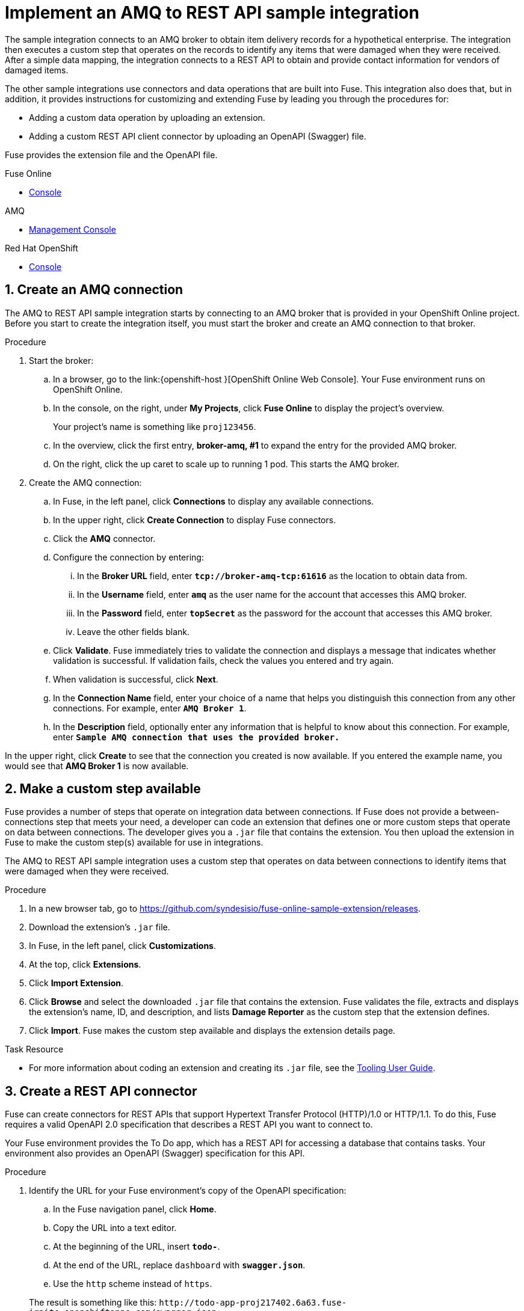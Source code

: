 

// Attributes converted from DocBook
:amq: Apache ActiveMQ
:bomversion: 7.0.0.fuse-000027-redhat-1
:broker: Red Hat AMQ
:camel: Apache Camel
:camelFullVersion: 2.21.0.fuse-000077-redhat-1
:copy: ©
:cxf: Apache CXF
:cxfFullVersion: 3.1.11.fuse-000243-redhat-1
:eapfull: Red Hat JBoss Enterprise Application Platform
:eapname: JBoss EAP
:fabric8Version: 3.0.11.fuse-000039-redhat-1
:fabric8MavenPluginVersion: 3.5.33.fuse-000067-redhat-1
:fabric8CamelMavenPluginVersion: 2.3.80
:felix: Apache Felix
:fmc: Fuse Console
:framework: Apache CXF
:fullversion: 7.0.0.fuse-000191-redhat-1
:fuseeapversion: 7.0.0.fuse-000085-redhat-1
:hq: JBoss Operations Network
:ide: Fuse Tooling
:ideTools: Fuse Tooling
:infin: ∞
:karaf: Apache Karaf
:mdash: —
:nbsp:  
:ndash: –
:prodbuildversion: 000191
:prodname: Fuse
:prodnamefull: Red Hat Fuse
:productpkg: red_hat_fuse
:productdocsemail: fuinclude::topics/shared/attributes.adoc[]se-docs-support@redhat.com
:reg: ®
:reldate: December 2018
:router: Apache Camel
:servicemix: Apache ServiceMix
:springBootFullVersion: 1.5.13.RELEASE
:trade: ™
:version: 7.2

:LinkToolingTutorials: https://access.redhat.com/documentation/en-us/{productpkg}/{version}/html-single/tooling_tutorials/index
:NameOfToolingTutorials: Tooling Tutorials

:LinkToolingUserGuide: https://access.redhat.com/documentation/en-us/{productpkg}/{version}/html-single/tooling_user_guide/index
:NameOfToolingUserGuide: Tooling User Guide


// Module included in the following assemblies:
// master.adoc

:parent-context: {context}
[id='amq-to-rest-api_{context}']
= Implement an AMQ to REST API sample integration


:context: amq2api
The sample integration connects to an AMQ broker to obtain item
delivery records for a hypothetical enterprise. The integration then executes
a custom step that operates on the records to identify any
items that were damaged when they were received. After a simple data mapping,
the integration connects to
a REST API to obtain and provide contact information for vendors of
damaged items.

The other sample integrations use connectors and data operations that are built
into {prodname}. This integration also does that, but in addition,
it provides instructions for customizing
and extending {prodname} by leading you through the procedures for:

* Adding a custom data operation by uploading an extension.
* Adding a custom REST API client connector by uploading an OpenAPI (Swagger) file.

{prodname} provides the extension file and the OpenAPI file.

//resources 


[type=walkthroughResource,serviceName=fuse]
.Fuse Online
****
* link:{fuse-url}[Console]
****

[type=walkthroughResource,serviceName=amq-broker-72-persistence]
.AMQ
****
* link:{amq-url}[Management Console]
****

[type=walkthroughResource,serviceName=openshift]
.Red Hat OpenShift
****
* link:{openshift-host}/console[Console]
****



:leveloffset: +1

// Module included in the following assemblies:
// amq2api_intro.adoc

:sectnums:

[time=5]
[id='amq2api-create-amq-connection_{context}']
= Create an AMQ connection

The AMQ to REST API sample integration starts by connecting to an
AMQ broker that is provided in your OpenShift Online  project. Before you
start to create the integration itself, you must start the broker
and create an AMQ connection to that broker.

.Procedure

. Start the broker:

.. In a browser, go to the
link:{openshift-host
}[OpenShift Online Web Console].
Your {prodname} environment runs on OpenShift Online.

.. In the console, on the right, under *My Projects*, click *Fuse Online* to
display the project's overview.
+
Your project's name is something like `proj123456`.

.. In the overview, click the first entry, *broker-amq, #1* to expand the entry for the
provided AMQ broker.

.. On the right, click the up caret to scale up to running 1 pod. This starts
the AMQ broker.

. Create the AMQ connection:

.. In {prodname}, in the left panel, click *Connections* to display any
available connections.
.. In the upper right, click *Create Connection* to display
{prodname} connectors.
.. Click the *AMQ* connector.
.. Configure the connection by entering:
+
... In the *Broker URL* field, enter `*tcp://broker-amq-tcp:61616*`
as the location to obtain data from.
... In the *Username* field, enter `*amq*` as the user name for
the account that accesses this AMQ broker.
... In the *Password* field, enter `*topSecret*` as the password for
the account that accesses this AMQ broker.
... Leave the other fields blank.
.. Click *Validate*. {prodname} immediately tries to validate the
connection and displays a message that indicates whether
validation is successful. If validation fails, check the values you
entered and try again.
.. When validation is successful, click *Next*.
.. In the *Connection Name* field, enter your choice of a name that
helps you distinguish this connection from any other connections.
For example, enter `*AMQ Broker 1*`.
.. In the *Description* field, optionally enter any information that
is helpful to know about this connection. For example,
enter `*Sample AMQ connection
that uses the provided broker.*`



[type=verification]
In the upper right, click *Create* to see that the connection you created is now available. If you entered the example name, you would see that *AMQ Broker 1* is now available.

:leveloffset!:

:leveloffset: +1

// Module included in the following assemblies:
// amq2api_intro.adoc
[time=5]
[id='amq2api-create-custom-step_{context}']
= Make a custom step available

{prodname} provides a number of steps that operate on
integration data between connections. If {prodname} does not provide a
between-connections step that meets your need,
a developer can code an extension that defines one or more
custom steps that operate on data between connections.
The developer gives you a `.jar` file that contains the extension.
You then upload the extension in {prodname} to make the custom step(s)
available for use in integrations.

The AMQ to REST API sample integration uses a custom step that
operates on data between connections to
identify items that were damaged when they were received.

.Procedure

. In a new browser tab, go to
https://github.com/syndesisio/fuse-online-sample-extension/releases.

. Download the extension’s `.jar` file.

. In {prodname}, in the left panel, click *Customizations*.
. At the top, click *Extensions*.
. Click *Import Extension*.
. Click *Browse* and select the downloaded `.jar` file that contains the
extension.
{prodname} validates the file, extracts and displays the extension's
name, ID, and description, and lists *Damage Reporter* as the custom step
that the extension defines.
. Click *Import*. {prodname} makes the custom step available and displays
the extension details page.


[type=taskResource]
.Task Resource
****
* For more information about coding an extension and creating its `.jar` file, see the
{LinkToolingUserGuide}igniteextension/[{NameOfToolingUserGuide}].
****

:leveloffset!:

:leveloffset: +1

// Module included in the following assemblies:
// amq2api_intro.adoc
[time=5]
[id='amq2api-create-rest-api-connector_{context}']
= Create a REST API connector

{prodname} can create connectors for REST APIs
that support Hypertext Transfer Protocol (HTTP)/1.0 or HTTP/1.1.
To do this, {prodname} requires a valid
OpenAPI 2.0 specification that describes a REST API you want to connect to.

Your {prodname} environment provides the To Do app, which has a REST API
for accessing a database that contains tasks. Your environment also provides
an OpenAPI (Swagger) specification for this API.

.Procedure

. Identify the URL for your {prodname} environment's copy of the
OpenAPI specification:
.. In the {prodname} navigation panel, click *Home*.
.. Copy the URL into a text editor.
.. At the beginning of the URL, insert `*todo-*`.
.. At the end of the URL, replace `dashboard` with `*swagger.json*`.
.. Use the `http` scheme instead of `https`.

+
The result is something like this:
`\http://todo-app-proj217402.6a63.fuse-ignite.openshiftapps.com/swagger.json`

. In the {prodname} navigation panel, click *Customizations*.
. Click *Create API Connector*.
. Select *Use a URL*.
. In the input box, paste the URL for your OpenAPI specification and
click *Next*.
. On the *Review OpenAPI Actions* page, click *Next*. If you see
a warning, you can ignore it.
. Click *Next* again to accept *HTTP Basic Authorization*.
. On the *Review/Edit Connector Details* page, {prodname} populates
the fields with values from the OpenAPI specification.
.. If you want to, you can
change the values in the *Connector Name* and *Description* fields.
.. Confirm that the value in the *Host* field is correct. For example,
it should be something like this:
`\http://todo-app-proj217402.6a63.fuse-ignite.openshiftapps.com`.
.. Confirm that the value in the *Base URL* field is `/api`.
. Click *Create API Connector*.
+
{prodname} displays the *API Client Connectors* tab with an entry for
the *Todo App API* that you just created.

:leveloffset!:

:leveloffset: +1

// Module included in the following assemblies:
// amq2api_intro.adoc
[time=5]
[id='amq2api-upload-todo-app-icon_{context}']
= Upload the To Do app icon

To show the flow of an integration, {prodname} displays icons that identify
the applications that the integration is connecting to. Your {prodname}
environment provides an icon for the To Do app. Follow these instructions
to upload it.

.Procedure

. Display the To Do app icon:

.. In a new browser tab, paste the URL for your OpenAPI (Swagger) specification.
.. At the end of the URL, replace `swagger.json` with `images/todo_icon.png`
and click *Enter*. For example:
`\https://todo-app-proj217402.6a63.fuse-ignite.openshiftapps.com/images/todo_icon.png`.

. Save the `todo_icon.png` image.

. In {prodname}, in the *API Client Connectors* tab, click the entry for
the *Todo App API* to display its details.

. On the *Connector Details* page, click *Browse*.

. Navigate to `todo_icon.png`, select it, and click *Open*.

. Refresh the display of the *Connector Details* page.
The image now appears on the left.

:leveloffset!:

:leveloffset: +1

// Module included in the following assemblies:
// amq2api_intro.adoc
[time=5]
[id='amq2api-create-rest-api-connection_{context}']
= Create a REST API connection

In an integration, before you can connect to a REST API, you create a REST API
client connector and then use that connector to create a connection.
Follow the instructions here to create a connection to the To Do app REST API.

.Prerequisite
* You created the Todo App API connector.

.Procedure

. In {prodname}, in the left panel, click *Connections* to
display any available connections.
. In the upper right, click *Create Connection* to display
available connectors.
. Click the *Todo App API* connector that you just created.
. In the *Todo App API Configuration*, notice that {prodname} populates the
*Authentication Type*, *Base Path*, and *Host* fields from the
connector information.
. In the *Username* field, enter any value. For this sample integration,
user name and password values are required but they are not used.
. In the *Password* field, enter any value.
. Click *Next*.
. In the *Connection Name* field, enter your choice of a name that
helps you distinguish this connection from any other connections.
For example, enter `*Todo App API Client*`.
. In the *Description* field, optionally enter any information that
is helpful to know about this connection. For example, enter
`*Connection to the provided Todo app REST API.*`
. In the upper right, click *Create* to see that the connection you
created is now available.

:leveloffset!:

:leveloffset: +1

// Module included in the following assemblies:
// amq2api_intro.adoc
[time=20]
:parent-context: {context}
[id='amq2api-create-integration_{context}']
= Create and deploy AMQ to REST API sample integration
:context: create-amq

.Prerequisites
* You created a connection to the provided AMQ broker.
* You created an API Client connection to the provided Todo app.
* You uploaded the extension that provides the Damage Reporter step.

:leveloffset: +2

// Module included in the following assemblies:
// amq2api_create_integration.adoc

[id='amq2api-choose-start-connection_{context}']
= Choose the start connection

In {prodname}, to create the sample AMQ to REST API sample integration,
the first task is to choose the start connection.

.Prerequisites
* You started the provided AMQ broker.
* You created an AMQ connection.

.Procedure

. In {prodname}, on the left, click *Integrations*.
. Click *Create Integration*.
. On the *Choose a Start Connection* page, click your
AMQ connection. If you specified the example name,
you would click *AMQ Broker 1*.
. On the *Choose an Action* page, click the *Subscribe for Messages* action
to receive messages from the queue you specify.
. In the *Destination Name* field, enter `*inventoryReceived*` for
the name of the queue to obtain data from.
. Click in the *Destination Type* field and select *Queue*.
. Leave the other fields blank.
. Click *Next*. {prodname} prompts you to specify the output data type.
This is not needed for this sample integration.
. Click *Done* to add the start connection to the integration.

.Next step
When the integration is running, after connecting to AMQ, the integration watches for
messages on the `inventoryReceived` queue. When a message is available,
the integration passes it to the *Damage Reporter* step.
However, before you can add that step to the integration, you must choose the
integration's finish connection.

:leveloffset!:

:leveloffset: +2

// Module included in the following assemblies:
// amq2api_create_integration.adoc

[id='amq2api-choose-finish-connection_{context}']
= Choose the finish connection

In {prodname}, to continue creating the AMQ to REST API sample
integration, after you add the start connection, you add the finish connection
to the integration.

.Prerequisites
* You uploaded the provided OpenAPI specification to create the Todo App API
connector.
* You used the Todo App API connector to create a Todo App API connection.

.Procedure
. In {prodname}, on the *Choose a Finish Connection* page, click the To Do app
connection that you created. If you assigned the example name, you would
click *Todo App API Client*.

. On the *Choose an Action* page, click *Create new task*,
which provides information about who to contact to address
a particular damaged item.

:leveloffset!:

:leveloffset: +2

// Module included in the following assemblies:
// amq2api_create_integration.adoc

[id='amq2api-add-damage-reporter-step_{context}']
= Add a damage reporter step

With the start and finish connections in place, you are ready to
add the custom step that receives the messages from the AMQ broker
and identifies any items that were damaged when they were received.

.Prerequisite
* You uploaded the extension that provides the Damage Reporter custom step.
* You added the start and finish connections to the integration.

.Procedure

. In {prodname}, in the center, click *Add a Step*.
. On the *Choose a Step* page, click *Damage Reporter*.

:leveloffset!:

:leveloffset: +2

// Module included in the following assemblies:
// amq2api_create_integration.adoc

[id='amq2api-add-mapping-step_{context}']
= Add a data mapping step

To continue creating the AMQ to REST API sample integration, you need to add a
data mapping step. This step correlates the `task` field in the
output from the damage reporter step to the `task` field in the
database that the REST API accesses.

.Prerequisite
* You added the Damage Reporter step to the integration.

.Procedure
. In {prodname}, in the left panel, hover over the plus sign between the damage reporter
step and the finish connection to display a pop-up in which
you click *Add a Step*.
. On the *Choose a Step* page, click *Data Mapper*. In the data mapper,
the *Sources* panel on the left displays the fields in the
output from the damage reporter step. The
*Target* panel on the right displays the fields in the database that
the API accesses.
. In the *Sources* panel, click the `task` field.
. In the *Target* panel, expand the `body` field and click `task`.
. Click *Done*.

:leveloffset!:

:leveloffset: +2

// Module included in the following assemblies:
// amq2api_create_integration.adoc

[id='amq2api-name-and-publish_{context}']
= Give the integration a name and deploy it

The AMQ to REST API sample integration is complete when it has an AMQ start
connection, a Damage Reporter step, a data mapper step, and it finishes
with a Todo App Client API connection. Follow the instructions here to
deploy it.

.Prerequisites
* You added the start and finish connections to the integration.
* You added a Damager Reporter step between the start and finish connections.
* You added a Data Mapper step between the Damage Reporter step and
the connection to the Todo App API.

.Procedure
. In {prodname}, in the upper right, click *Publish* to give it a name.
. In the *Integration Name* field, enter a name for the
integration. For example, `*AMQ to REST API Sample Integration*`.
. Optionally, in the *Description* field, enter information that might be
helpful to know about this integration.
. In the upper right corner, click *Publish*.
+
{prodname} displays the integration summary page with a progress
indicator that shows the publishing stages.
{prodname} is generating the runtime for the integration and
will start it when the runtime is ready. This takes a few minutes.
+
A {prodname} account is limited to a specific number of
integrations that can be running at one time. For details,
see the pricing plan. If you are already running the maximum
number of integrations, then you must stop an integration
before you can start running another one.
+
If you are using a {prodname} evaluation
account, then only one integration at a time can be running.
If you already created one of the other sample integrations and that
integration is running then this integration is automatically in the
*Stopped* state. You must stop the running integration and
then you can then publish this integration.

. If you are already running the maximum number of integrations, follow
these steps to stop an integration:

.. In the left panel, click *Integrations*.
.. In the entry for the integration that you want to stop, click
image:images/ThreeVerticalDotsKebab.png[title="the three vertical dots"]
on the far right.
.. In the popup, click *Stop*.

. After stopping an integration, start another integration as follows:

.. In the left panel, click *Integrations*.
.. In the entry for the integration that you want to start, click
image:images/ThreeVerticalDotsKebab.png[title="the three vertical dots"]
on the far right.
.. In the popup, click *Publish*.

:leveloffset!:

:context: {parent-context}

:leveloffset!:

:leveloffset: +1

// Module included in the following assemblies:
// amq2api_intro.adoc
[time=5]
[id='amq2api-confirm-works_{context}']
= Confirm that the AMQ to REST API integration works

After you create and publish the AMQ to REST API sample integration,
you can confirm that it works as defined.

.Prerequisite
In {prodname}, in the list of integrations,
*Running* appears next to the AMQ to REST API
integration that you created and deployed.

.Procedure

. In a new browser window, go to the To Do app display by
inserting `*todo-*` in front of the URL
for your {prodname} environment. For example:
`\https://todo-app-proj7614.6a63.fuse-ignite.openshiftapps.com/`.
. In the To Do app display, click *Show JMS Form* to display an
input box that contains an XML message.
. Click *Send JMS Message* to send that message
to the AMQ broker in your OpenShift project.
+
Successful execution returns a task from the To Do app client API. The task
identifies the ID of the damaged item and the contact information for its
vendor. If the task does not appear in a moment or two, try reloading the
page.
. Edit the XML message to specify two damaged items:
.. Click *Show JMS Form* to display the message input box again.
.. In the XML message, change the entry for the undamaged item to
specify `damaged="true"`.
.. Click *Send JMS Message*. The To Do app client API returns a new
task that contains IDs for two damaged items and contact information for
the two vendors.
. Edit the XML message to specify an ID that you make up:
.. Click *Show JMS Form*.
.. In the XML message, for the item that has `damaged="true"`, change the item
ID, for example, to `1234`.
.. Click *Send JMS Message*. The To Do app client API returns a new
task with the item ID that you just entered.

. Optionally, view the integration log to troubleshoot an
unexpected result or to learn more about integration execution:

.. In {prodname}, in the left panel, click *Integrations*.
.. Click the entry for your AMQ to API integration.
.. In the integration's summary page, click the *Activity* tab.
.. Optionally, enter date and/or keyword filters to limit the executions
listed.
.. Click the integration execution for which you want to view activity information.

:leveloffset!:

:leveloffset: +1

// Module included in the following assemblies:
// t2sf_intro.adoc
// sf2db_intro.adoc
// amq2api_intro.adoc

[time=5]
[id='cleanup_{context}']
= Clean up your integration

When you are done working with a sample integration, you should stop it and
delete it so that you can use the resources for another integration.

.Prerequisites
* You are finished working with a sample integration that you published.

.Procedure
. In {prodname}, in the left panel, click *Integrations*.
. In the main panel, identify the entry for the sample integration that
you want to stop.
. In that entry, to the right, click
image:images/ThreeVerticalDotsKebab.png[Kebab Menu] and then
click *Stop*.
. Click *Stop* to confirm that you want to stop running the integration.

. In the entry for the integration that you just stopped, to the right, click
image:images/ThreeVerticalDotsKebab.png[Kebab Menu] and then
click *Delete*.
. Click *Delete* to confirm that you want to delete the integration.

:leveloffset!:

:context: {parent-context}
